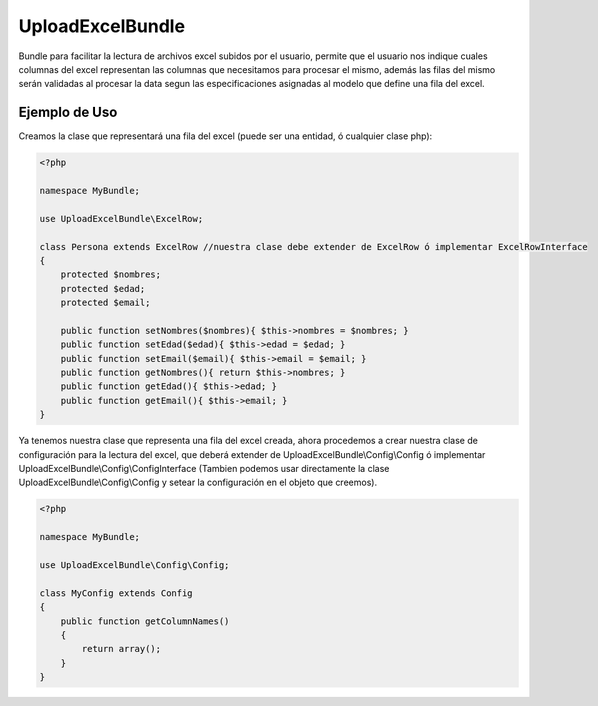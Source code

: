 UploadExcelBundle
==========

Bundle para facilitar la lectura de archivos excel subidos por el usuario, permite que el usuario nos indique cuales columnas del excel  representan las columnas que necesitamos para procesar el mismo, además las filas del mismo serán validadas al procesar la data segun las especificaciones asignadas al modelo que define una fila del excel.

Ejemplo de Uso
--------------

Creamos la clase que representará una fila del excel (puede ser una entidad, ó cualquier clase php):

.. code-block:: php

    <?php

    namespace MyBundle;

    use UploadExcelBundle\ExcelRow;

    class Persona extends ExcelRow //nuestra clase debe extender de ExcelRow ó implementar ExcelRowInterface
    {
        protected $nombres;
        protected $edad;
        protected $email;

        public function setNombres($nombres){ $this->nombres = $nombres; }
        public function setEdad($edad){ $this->edad = $edad; }
        public function setEmail($email){ $this->email = $email; }
        public function getNombres(){ return $this->nombres; }
        public function getEdad(){ $this->edad; }
        public function getEmail(){ $this->email; }
    }

Ya tenemos nuestra clase que representa una fila del excel creada, ahora procedemos a crear nuestra clase de configuración para la lectura del excel, que deberá extender de UploadExcelBundle\\Config\\Config ó implementar UploadExcelBundle\\Config\\ConfigInterface (Tambien podemos usar directamente la clase UploadExcelBundle\\Config\\Config y setear la configuración en el objeto que creemos).

.. code-block:: php

    <?php

    namespace MyBundle;

    use UploadExcelBundle\Config\Config;

    class MyConfig extends Config
    {
        public function getColumnNames()
        {
            return array();
        }
    }

